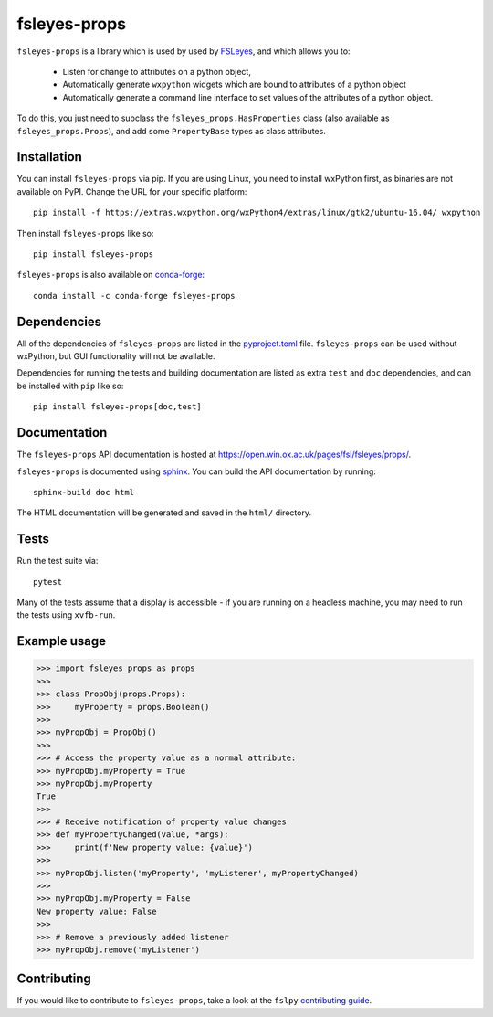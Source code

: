 fsleyes-props
=============



.. image:: https://git.fmrib.ox.ac.uk/fsl/fsleyes/props/badges/master/pipeline.svg
   :target: https://git.fmrib.ox.ac.uk/fsl/fsleyes/props/commits/master/

.. image:: https://git.fmrib.ox.ac.uk/fsl/fsleyes/props/badges/master/coverage.svg
   :target: https://git.fmrib.ox.ac.uk/fsl/fsleyes/props/commits/master/

.. image:: https://img.shields.io/pypi/v/fsleyes-props.svg
   :target: https://pypi.python.org/pypi/fsleyes-props/

.. image:: https://anaconda.org/conda-forge/fsleyes-props/badges/version.svg
   :target: https://anaconda.org/conda-forge/fsleyes-props


``fsleyes-props`` is a library which is used by used by `FSLeyes
<https://git.fmrib.ox.ac.uk/fsl/fsleyes/fsleyes>`_, and which allows you to:

  - Listen for change to attributes on a python object,

  - Automatically generate ``wxpython`` widgets which are bound
    to attributes of a python object

  - Automatically generate a command line interface to set
    values of the attributes of a python object.


To do this, you just need to subclass the ``fsleyes_props.HasProperties``
class (also available as ``fsleyes_props.Props``), and add some
``PropertyBase`` types as class attributes.


Installation
------------


You can install ``fsleyes-props`` via pip. If you are using Linux, you need to
install wxPython first, as binaries are not available on PyPI. Change the URL
for your specific platform::

    pip install -f https://extras.wxpython.org/wxPython4/extras/linux/gtk2/ubuntu-16.04/ wxpython


Then install ``fsleyes-props`` like so::

    pip install fsleyes-props


``fsleyes-props`` is also available on
`conda-forge <https://conda-forge.org/>`_::

    conda install -c conda-forge fsleyes-props


Dependencies
------------


All of the dependencies of ``fsleyes-props`` are listed in the
`pyproject.toml <pyproject.toml>`_ file. ``fsleyes-props`` can be used
without wxPython, but GUI functionality will not be available.


Dependencies for running the tests and building documentation are listed as
extra ``test`` and ``doc`` dependencies, and can be installed with ``pip``
like so::

    pip install fsleyes-props[doc,test]



Documentation
-------------

The ``fsleyes-props`` API documentation is hosted at
https://open.win.ox.ac.uk/pages/fsl/fsleyes/props/.

``fsleyes-props`` is documented using `sphinx
<http://http://sphinx-doc.org/>`_. You can build the API documentation by
running::

    sphinx-build doc html

The HTML documentation will be generated and saved in the ``html/``
directory.


Tests
-----

Run the test suite via::

    pytest


Many of the tests assume that a display is accessible - if you are running on
a headless machine, you may need to run the tests using ``xvfb-run``.


Example usage
-------------


.. code-block:: python

    >>> import fsleyes_props as props
    >>>
    >>> class PropObj(props.Props):
    >>>     myProperty = props.Boolean()
    >>>
    >>> myPropObj = PropObj()
    >>>
    >>> # Access the property value as a normal attribute:
    >>> myPropObj.myProperty = True
    >>> myPropObj.myProperty
    True
    >>>
    >>> # Receive notification of property value changes
    >>> def myPropertyChanged(value, *args):
    >>>     print(f'New property value: {value}')
    >>>
    >>> myPropObj.listen('myProperty', 'myListener', myPropertyChanged)
    >>>
    >>> myPropObj.myProperty = False
    New property value: False
    >>>
    >>> # Remove a previously added listener
    >>> myPropObj.remove('myListener')


Contributing
------------

If you would like to contribute to ``fsleyes-props``, take a look at the
``fslpy`` `contributing guide
<https://git.fmrib.ox.ac.uk/fsl/fslpy/blob/master/doc/contributing.rst>`_.
